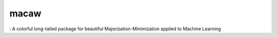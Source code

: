 macaw
=====
|logo|: A colorful long-tailed package for beautiful Majorization-Minimization applied to Machine Learning

.. |logo| image:: docs/source/_static/logo/macaw_small.png
